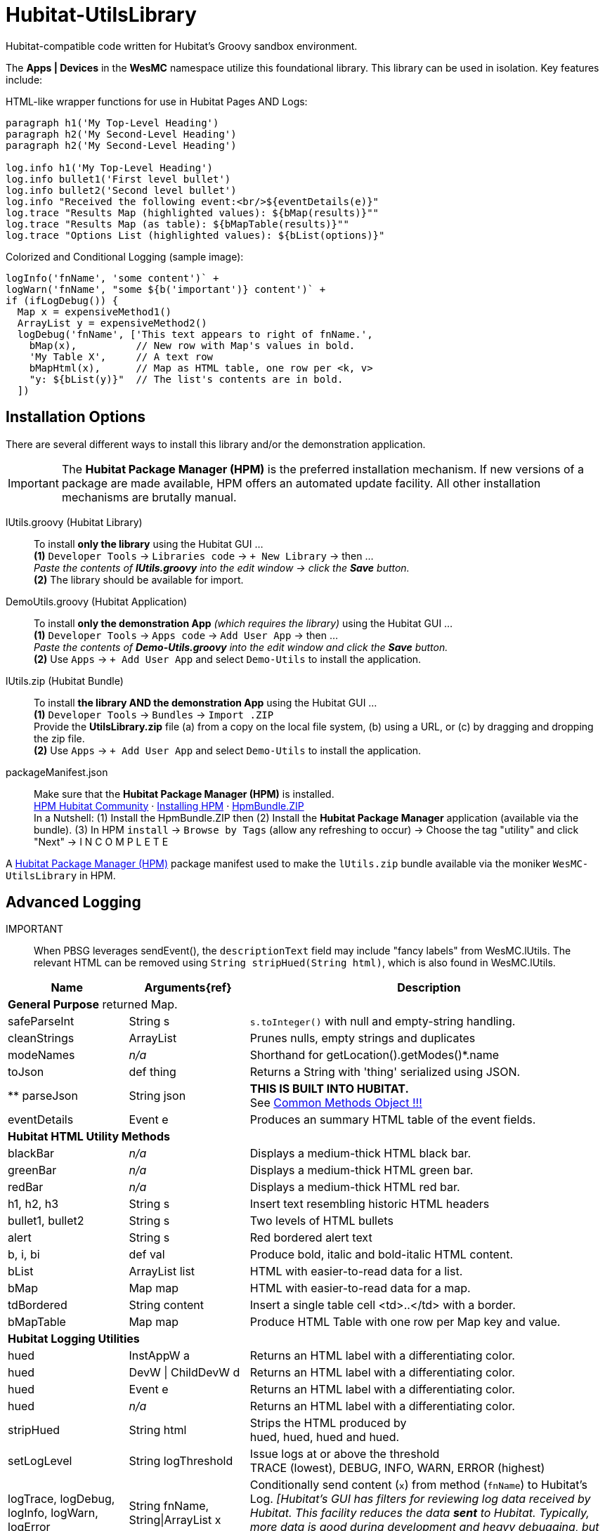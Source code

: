 // IF YOU DO NOT SEE FORMATTED OUTPUT.
// CONSIDER INSTALLING AN ASCIIDOC BROWSER EXTENSION:
// https://docs.asciidoctor.org/browser-extension/install/

= Hubitat-UtilsLibrary
Hubitat-compatible code written for Hubitat's Groovy sandbox environment.

The *Apps | Devices* in the *WesMC* namespace utilize this foundational library. This library can be used in isolation. Key features include:

HTML-like wrapper functions for use in Hubitat Pages AND Logs: ::
```
paragraph h1('My Top-Level Heading')
paragraph h2('My Second-Level Heading')
paragraph h2('My Second-Level Heading')

log.info h1('My Top-Level Heading')
log.info bullet1('First level bullet')
log.info bullet2('Second level bullet')
log.info "Received the following event:<br/>${eventDetails(e)}"
log.trace "Results Map (highlighted values): ${bMap(results)}""
log.trace "Results Map (as table): ${bMapTable(results)}""
log.trace "Options List (highlighted values): ${bList(options)}"
```

Colorized and Conditional Logging (sample image): ::
```
logInfo('fnName', 'some content')` +
logWarn('fnName', "some ${b('important')} content')` +
if (ifLogDebug()) {
  Map x = expensiveMethod1()
  ArrayList y = expensiveMethod2()
  logDebug('fnName', ['This text appears to right of fnName.',
    bMap(x),          // New row with Map's values in bold.
    'My Table X',     // A text row
    bMapHtml(x),      // Map as HTML table, one row per <k, v>
    "y: ${bList(y)}"  // The list's contents are in bold.
  ])
```

== Installation Options
There are several different ways to install this library and/or the demonstration application.

IMPORTANT: The *Hubitat Package Manager (HPM)* is the preferred installation mechanism. If new versions of a package are made available, HPM offers an automated update facility. All other installation mechanisms are brutally manual.

lUtils.groovy (Hubitat Library)::
To install *only the library* using the Hubitat GUI ... +
*(1)* `Developer Tools` → `Libraries code` → `+ New Library` → then ... +
_Paste the contents of *lUtils.groovy* into the edit window → click the *Save* button._ +
*(2)* The library should be available for import.

DemoUtils.groovy (Hubitat Application)::
To install *only the demonstration App* _(which requires the library)_ using the Hubitat GUI ... +
*(1)* `Developer Tools` → `Apps code` → `Add User App` → then ... +
_Paste the contents of *Demo-Utils.groovy* into the edit window and click the *Save* button._ +
*(2)* Use `Apps` → `+ Add User App` and select `Demo-Utils` to install the application.

lUtils.zip (Hubitat Bundle)::
To install *the library AND the demonstration App*  using the Hubitat GUI ... +
*(1)* `Developer Tools` → `Bundles` → `Import .ZIP` +
Provide the *UtilsLibrary.zip* file (a) from a copy on the local file system, (b) using a URL, or (c) by dragging and dropping the zip file. +
*(2)* Use `Apps` → `+ Add User App` and select `Demo-Utils` to install the application.

packageManifest.json::
Make sure that the *Hubitat Package Manager (HPM)* is installed. +
https://hubitatpackagemanager.hubitatcommunity.com[HPM Hubitat Community] · https://hubitatpackagemanager.hubitatcommunity.com/installing.html[Installing HPM] · https://bit.ly/3VfykH9[HpmBundle.ZIP] +
In a Nutshell: (1) Install the HpmBundle.ZIP then (2) Install the *Hubitat Package Manager* application (available via the bundle). (3) In HPM `install` → `Browse by Tags` (allow any refreshing to occur) → Choose the tag "utility" and click "Next" → I N C O M P L E T E

A https://hubitatpackagemanager.hubitatcommunity.com/[Hubitat Package Manager (HPM)] package manifest used to make the `lUtils.zip` bundle available via the moniker `WesMC-UtilsLibrary` in HPM.

== Advanced Logging

IMPORTANT:: When PBSG leverages sendEvent(), the `descriptionText` field may
include "fancy labels" from WesMC.lUtils. The relevant HTML can be removed using `String stripHued(String html)`, which is also found in WesMC.lUtils.

[width="100%", frame="ends", grid="all", cols=">.^20,^.^20,<.^60"]
|===
^h|Name ^h|Arguments{ref} ^h|Description
3+<|*General Purpose*
returned Map.
|safeParseInt |String s |`s.toInteger()` with null and empty-string handling.
|cleanStrings |ArrayList |Prunes nulls, empty strings and duplicates
|modeNames |_n/a_ |Shorthand for getLocation().getModes()*.name
|toJson |def thing |Returns a String with 'thing' serialized using JSON.
|** parseJson |String json |*THIS IS BUILT INTO HUBITAT.* +
See https://docs2.hubitat.com/en/developer/common-methods-object[Common Methods Object !!!]
|eventDetails |Event e |Produces an summary HTML table of the event fields.
3+<|*Hubitat HTML Utility Methods*
|blackBar |_n/a_ |Displays a medium-thick HTML black bar.
|greenBar |_n/a_ |Displays a medium-thick HTML green bar.
|redBar |_n/a_ |Displays a medium-thick HTML red bar.
|h1, h2, h3 |String s |Insert text resembling historic HTML headers
|bullet1, bullet2 |String s |Two levels of HTML bullets
|alert |String s |Red bordered alert text
|b, i, bi |def val |Produce bold, italic and bold-italic HTML content.
|bList |ArrayList list |HTML with easier-to-read data for a list.
|bMap |Map map |HTML with easier-to-read data for a map.
|tdBordered |String content |Insert a single table cell <td>..</td> with a border.
|bMapTable |Map map |Produce HTML Table with one row per Map key and value.
3+<|*Hubitat Logging Utilities*
|hued |InstAppW a |Returns an HTML label with a differentiating color.
|hued |DevW \| ChildDevW d |Returns an HTML label with a differentiating color.
|hued |Event e |Returns an HTML label with a differentiating color.
|hued |_n/a_ |Returns an HTML label with a differentiating color.
|stripHued |String html |Strips the HTML produced by +
hued, hued, hued and hued.
|setLogLevel |String logThreshold |Issue logs at or above the threshold +
TRACE (lowest), DEBUG, INFO, WARN, ERROR (highest)
|logTrace, logDebug, logInfo, logWarn, logError
|String fnName, +
String\|ArrayList x
|Conditionally send content (`x`) from method (`fnName`) to Hubitat's Log. _[Hubitat's GUI has filters for reviewing log data received by Hubitat. This facility reduces the data *sent* to Hubitat. Typically, more data is good during development and heavy debugging, but bad as a steady-state solution.]_
|ifLogTrace, ifLogDebug, ifLogInfo, ifLogWarn
|_n/a_
|These conditional tests can be used to limit executing expensive statements or code blocks that exist to support logging. +
*Examples:* +
`ifLogDebug() && <statement>` +
or +
`if (ifLogDebug()) { <code-block> }`
|===


